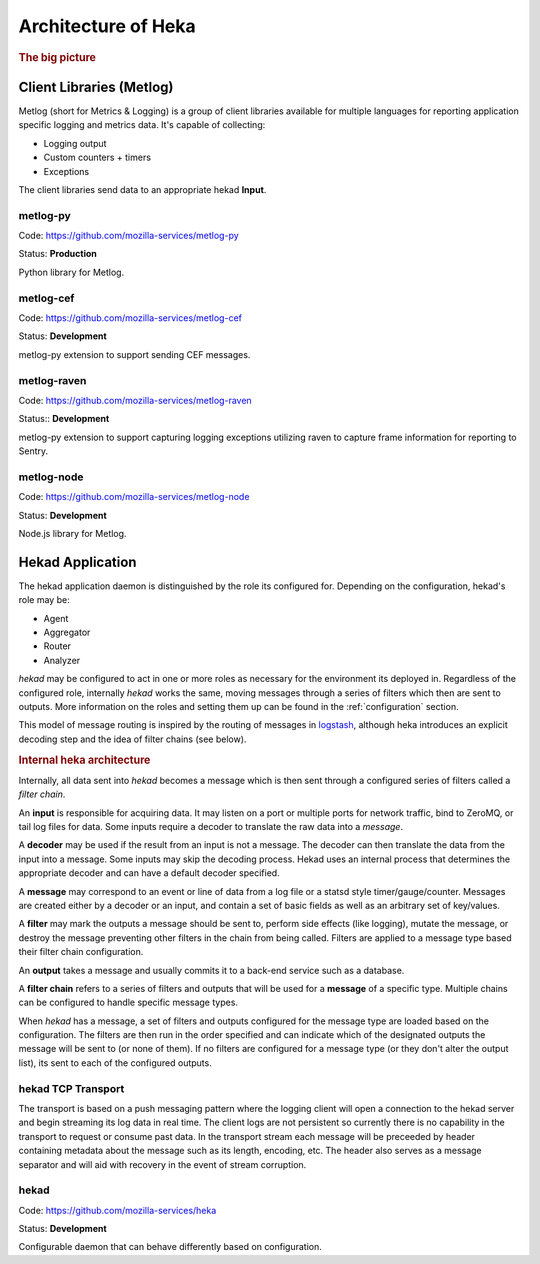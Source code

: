 .. _architecture_overview:

====================
Architecture of Heka
====================

.. rubric:: The big picture

.. graphviz:: overview.dot

Client Libraries (Metlog)
=========================

Metlog (short for Metrics & Logging) is a group of client libraries
available for multiple languages for reporting application specific
logging and metrics data. It's capable of collecting:

- Logging output
- Custom counters + timers
- Exceptions

The client libraries send data to an appropriate hekad **Input**.

metlog-py
---------

Code: https://github.com/mozilla-services/metlog-py

Status: **Production**

Python library for Metlog.

metlog-cef
----------

Code: https://github.com/mozilla-services/metlog-cef

Status: **Development**

metlog-py extension to support sending CEF messages.

metlog-raven
------------

Code: https://github.com/mozilla-services/metlog-raven

Status:: **Development**

metlog-py extension to support capturing logging exceptions utilizing
raven to capture frame information for reporting to Sentry.

metlog-node
-----------

Code: https://github.com/mozilla-services/metlog-node

Status: **Development**

Node.js library for Metlog.

Hekad Application
=================

The hekad application daemon is distinguished by the role its
configured for. Depending on the configuration, hekad's role may be:

- Agent
- Aggregator
- Router
- Analyzer

`hekad` may be configured to act in one or more roles as necessary for
the environment its deployed in. Regardless of the configured role,
internally `hekad` works the same, moving messages through a series of
filters which then are sent to outputs. More information on the roles
and setting them up can be found in the :ref:`configuration` section.

This model of message routing is inspired by the routing of messages in
`logstash <http://logstash.net/>`_, although heka introduces an explicit
decoding step and the idea of filter chains (see below).

.. rubric:: Internal heka architecture

.. graphviz:: hekaflow.dot

Internally, all data sent into `hekad` becomes a message which is then
sent through a configured series of filters called a *filter chain*.

An **input** is responsible for acquiring data. It may listen on a port
or multiple ports for network traffic, bind to ZeroMQ, or tail log
files for data. Some inputs require a decoder to translate the raw data
into a *message*.

A **decoder** may be used if the result from an input is not a message.
The decoder can then translate the data from the input into a message.
Some inputs may skip the decoding process. Hekad uses an internal
process that determines the appropriate decoder and can have a default
decoder specified.

A **message** may correspond to an event or line of data from a log file
or a statsd style timer/gauge/counter. Messages are created either by a
decoder or an input, and contain a set of basic fields as well as an
arbitrary set of key/values.

A **filter** may mark the outputs a message should be sent to, perform
side effects (like logging), mutate the message, or destroy the message
preventing other filters in the chain from being called. Filters are
applied to a message type based their filter chain configuration.

An **output** takes a message and usually commits it to a back-end
service such as a database.

A **filter chain** refers to a series of filters and outputs that will
be used for a **message** of a specific type. Multiple chains can be
configured to handle specific message types.

When `hekad` has a message, a set of filters and outputs configured for
the message type are loaded based on the configuration. The filters are
then run in the order specified and can indicate which of the
designated outputs the message will be sent to (or none of them). If no
filters are configured for a message type (or they don't alter the
output list), its sent to each of the configured outputs.

hekad TCP Transport
-----
The transport is based on a push messaging pattern where the logging 
client will open a connection to the hekad server and begin streaming its 
log data in real time. The client logs are not persistent so currently 
there is no capability in the transport to request or consume past data.
In the transport stream each message will be preceeded by header 
containing metadata about the message such as its length, encoding, etc. 
The header also serves as a message separator and will aid with
recovery in the event of stream corruption. 

.. graphviz:: header.dot


hekad
-----

Code: https://github.com/mozilla-services/heka

Status: **Development**

Configurable daemon that can behave differently based on configuration.
